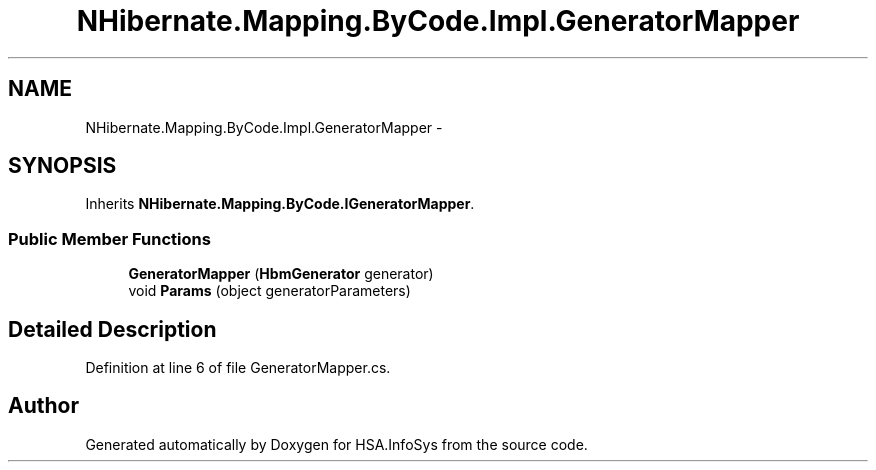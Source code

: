 .TH "NHibernate.Mapping.ByCode.Impl.GeneratorMapper" 3 "Fri Jul 5 2013" "Version 1.0" "HSA.InfoSys" \" -*- nroff -*-
.ad l
.nh
.SH NAME
NHibernate.Mapping.ByCode.Impl.GeneratorMapper \- 
.SH SYNOPSIS
.br
.PP
.PP
Inherits \fBNHibernate\&.Mapping\&.ByCode\&.IGeneratorMapper\fP\&.
.SS "Public Member Functions"

.in +1c
.ti -1c
.RI "\fBGeneratorMapper\fP (\fBHbmGenerator\fP generator)"
.br
.ti -1c
.RI "void \fBParams\fP (object generatorParameters)"
.br
.in -1c
.SH "Detailed Description"
.PP 
Definition at line 6 of file GeneratorMapper\&.cs\&.

.SH "Author"
.PP 
Generated automatically by Doxygen for HSA\&.InfoSys from the source code\&.
